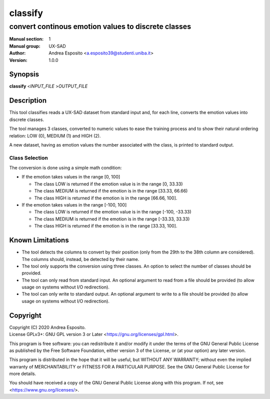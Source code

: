 ========
classify
========

----------------------------------------------------
convert continous emotion values to discrete classes
----------------------------------------------------

:Manual section: 1
:Manual group: UX-SAD
:Author: Andrea Esposito <a.esposito39@studenti.uniba.it>
:Version: 1.0.0

Synopsis
========

**classify** <\ *INPUT_FILE* >\ *OUTPUT_FILE*

Description
===========

This tool classifies reads a UX-SAD dataset from standard input and, for each line, converts the emotion values into discrete classes.

The tool manages 3 classes, converted to numeric values to ease the training process and to show their natural ordering relation: LOW (0), MEDIUM (1) and HIGH (2).

A new dataset, having as emotion values the number associated with the class, is printed to standard output.

Class Selection
---------------

The conversion is done using a simple math condition:

- If the emotion takes values in the range [0, 100]

  - The class LOW is returned if the emotion value is in the range [0, 33.33)
  - The class MEDIUM is returned if the emotion is in the range [33.33, 66.66)
  - The class HIGH is returned if the emotion is in the range [66.66, 100].

- If the emotion takes values in the range [-100, 100]

  - The class LOW is returned if the emotion value is in the range [-100, -33.33)
  - The class MEDIUM is returned if the emotion is in the range [-33.33, 33.33)
  - The class HIGH is returned if the emotion is in the range [33.33, 100].

Known Limitations
=================

- The tool detects the columns to convert by their position (only from the 29th to the 38th column are considered). The columns should, instead, be detected by their name.
- The tool only supports the conversion using three classes. An option to select the number of classes should be provided.
- The tool can only read from standard input. An optional argument to read from a file should be provided (to allow usage on systems without I/O redirection).
- The tool can only write to standard output. An optional argument to write to a file should be provided (to allow usage on systems without I/O redirection).

Copyright
=========

| Copyright (C) 2020 Andrea Esposito.
| License GPLv3+: GNU GPL version 3 or Later <https://gnu.org/licenses/gpl.html>.

This program is free software: you can redistribute it and/or modify it under
the terms of the GNU General Public License as published by the Free Software
Foundation, either version 3 of the License, or (at your option) any later
version.

This program is distributed in the hope that it will be useful, but WITHOUT ANY
WARRANTY; without even the implied warranty of MERCHANTABILITY or FITNESS FOR A
PARTICULAR PURPOSE. See the GNU General Public License for more details.

You should have received a copy of the GNU General Public License along with
this program. If not, see <https://www.gnu.org/licenses/>.
